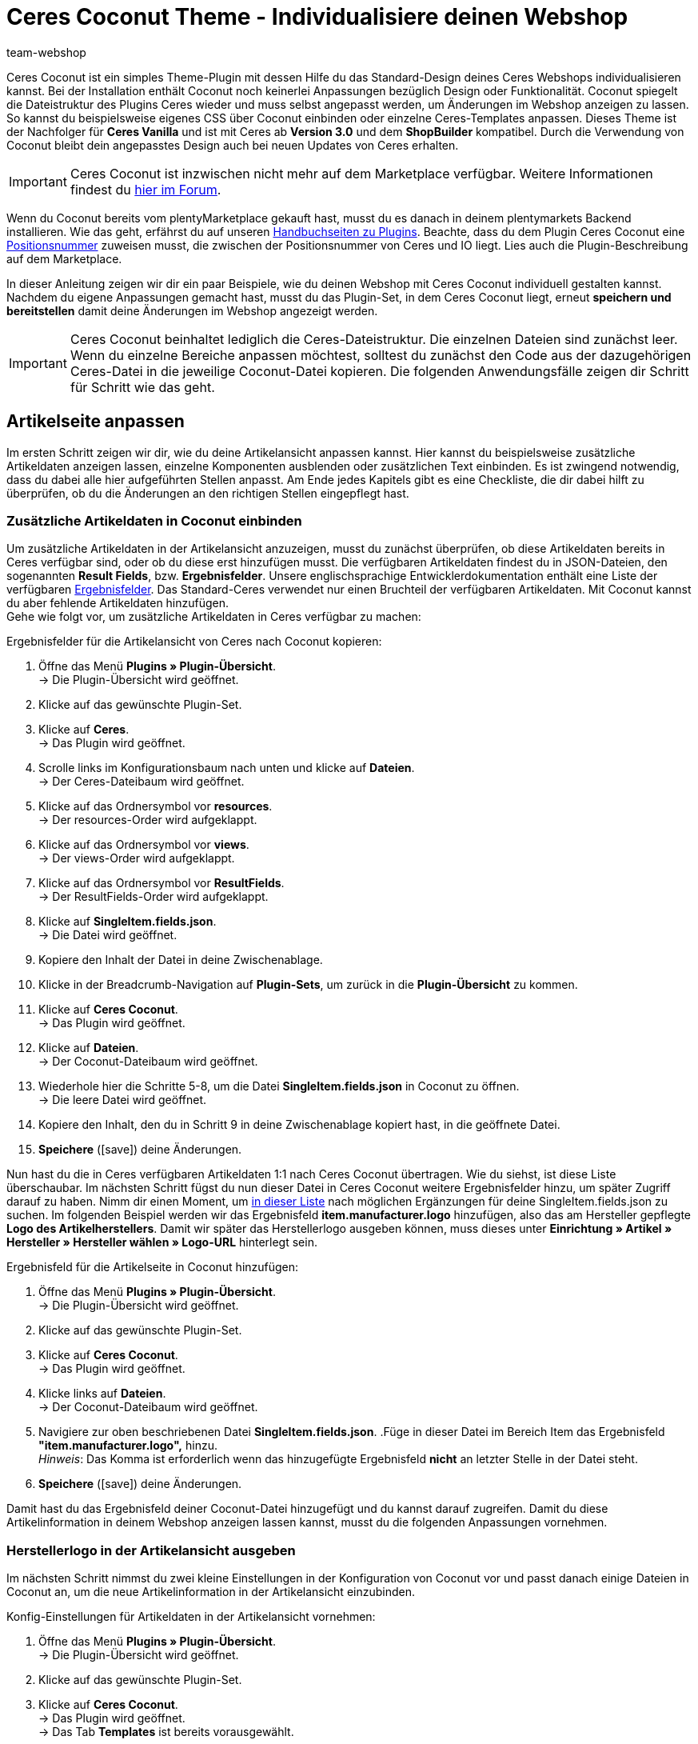 = Ceres Coconut Theme - Individualisiere deinen Webshop
:author: team-webshop
:keywords: Webshop, Ceres, IO, plentyShop, Template, ShopBuilder, Theme
:icons: font
:docinfodir: /workspace/manual-adoc
:docinfo1:

[#10]
Ceres Coconut ist ein simples Theme-Plugin mit dessen Hilfe du das Standard-Design deines Ceres Webshops individualisieren kannst. Bei der Installation enthält Coconut noch keinerlei Anpassungen bezüglich Design oder Funktionalität. Coconut spiegelt die Dateistruktur des Plugins Ceres wieder und muss selbst angepasst werden, um Änderungen im Webshop anzeigen zu lassen. So kannst du beispielsweise eigenes CSS über Coconut einbinden oder einzelne Ceres-Templates anpassen. Dieses Theme ist der Nachfolger für *Ceres Vanilla* und ist mit Ceres ab *Version 3.0* und dem *ShopBuilder* kompatibel. Durch die Verwendung von Coconut bleibt dein angepasstes Design auch bei neuen Updates von Ceres erhalten. +

[IMPORTANT]
====
Ceres Coconut ist inzwischen nicht mehr auf dem Marketplace verfügbar. Weitere Informationen findest du link:https://forum.plentymarkets.com/t/ceres-coconut-wird-vom-marketplace-genommen-auf-github-weiterhin-verfuegbar/563502[hier im Forum].
====

Wenn du Coconut bereits vom plentyMarketplace gekauft hast, musst du es danach in deinem plentymarkets Backend installieren. Wie das geht, erfährst du auf unseren xref:plugins:neue-plugins.adoc#[Handbuchseiten zu Plugins]. Beachte, dass du dem Plugin Ceres Coconut eine xref:plugins:plugin-sets.adoc#plugin-sets-erstellen[Positionsnummer] zuweisen musst, die zwischen der Positionsnummer von Ceres und IO liegt. Lies auch die Plugin-Beschreibung auf dem Marketplace. +

In dieser Anleitung zeigen wir dir ein paar Beispiele, wie du deinen Webshop mit Ceres Coconut individuell gestalten kannst. Nachdem du eigene Anpassungen gemacht hast, musst du das Plugin-Set, in dem Ceres Coconut liegt, erneut *speichern und bereitstellen* damit deine Änderungen im Webshop angezeigt werden.

[IMPORTANT]
====
Ceres Coconut beinhaltet lediglich die Ceres-Dateistruktur. Die einzelnen Dateien sind zunächst leer. Wenn du einzelne Bereiche anpassen möchtest, solltest du zunächst den Code aus der dazugehörigen Ceres-Datei in die jeweilige Coconut-Datei kopieren. Die folgenden Anwendungsfälle zeigen dir Schritt für Schritt wie das geht.
====

[#20]
== Artikelseite anpassen

Im ersten Schritt zeigen wir dir, wie du deine Artikelansicht anpassen kannst. Hier kannst du beispielsweise zusätzliche Artikeldaten anzeigen lassen, einzelne Komponenten ausblenden oder zusätzlichen Text einbinden. Es ist zwingend notwendig, dass du dabei alle hier aufgeführten Stellen anpasst. Am Ende jedes Kapitels gibt es eine Checkliste, die dir dabei hilft zu überprüfen, ob du die Änderungen an den richtigen Stellen eingepflegt hast.

[#30]
=== Zusätzliche Artikeldaten in Coconut einbinden

Um zusätzliche Artikeldaten in der Artikelansicht anzuzeigen, musst du zunächst überprüfen, ob diese Artikeldaten bereits in Ceres verfügbar sind, oder ob du diese erst hinzufügen musst. Die verfügbaren Artikeldaten findest du in JSON-Dateien, den sogenannten *Result Fields*, bzw. *Ergebnisfelder*. Unsere englischsprachige Entwicklerdokumentation enthält eine Liste der verfügbaren link:https://developers.plentymarkets.com/dev-doc/result-fields-ceres[Ergebnisfelder^]. Das Standard-Ceres verwendet nur einen Bruchteil der verfügbaren Artikeldaten. Mit Coconut kannst du aber fehlende Artikeldaten hinzufügen. +
Gehe wie folgt vor, um zusätzliche Artikeldaten in Ceres verfügbar zu machen:

[#40]
[.instruction]
Ergebnisfelder für die Artikelansicht von Ceres nach Coconut kopieren:

. Öffne das Menü *Plugins » Plugin-Übersicht*. +
→ Die Plugin-Übersicht wird geöffnet.
. Klicke auf das gewünschte Plugin-Set.
. Klicke auf *Ceres*. +
→ Das Plugin wird geöffnet.
. Scrolle links im Konfigurationsbaum nach unten und klicke auf *Dateien*. +
→ Der Ceres-Dateibaum wird geöffnet.
. Klicke auf das Ordnersymbol vor *resources*. +
→ Der resources-Order wird aufgeklappt.
. Klicke auf das Ordnersymbol vor *views*. +
→ Der views-Order wird aufgeklappt.
. Klicke auf das Ordnersymbol vor *ResultFields*. +
→ Der ResultFields-Order wird aufgeklappt.
. Klicke auf *SingleItem.fields.json*. +
→ Die Datei wird geöffnet.
. Kopiere den Inhalt der Datei in deine Zwischenablage.
. Klicke in der Breadcrumb-Navigation auf *Plugin-Sets*, um zurück in die *Plugin-Übersicht* zu kommen.
. Klicke auf *Ceres Coconut*. +
→ Das Plugin wird geöffnet.
. Klicke auf *Dateien*. +
→ Der Coconut-Dateibaum wird geöffnet.
. Wiederhole hier die Schritte 5-8, um die Datei *SingleItem.fields.json* in Coconut zu öffnen. +
→ Die leere Datei wird geöffnet.
. Kopiere den Inhalt, den du in Schritt 9 in deine Zwischenablage kopiert hast, in die geöffnete Datei.
. *Speichere* (icon:save[role="green"]) deine Änderungen.

Nun hast du die in Ceres verfügbaren Artikeldaten 1:1 nach Ceres Coconut übertragen. Wie du siehst, ist diese Liste überschaubar. Im nächsten Schritt fügst du nun dieser Datei in Ceres Coconut weitere Ergebnisfelder hinzu, um später Zugriff darauf zu haben. Nimm dir einen Moment, um link:https://developers.plentymarkets.com/dev-doc/result-fields-ceres[in dieser Liste^] nach möglichen Ergänzungen für deine SingleItem.fields.json zu suchen. Im folgenden Beispiel werden wir das Ergebnisfeld *item.manufacturer.logo* hinzufügen, also das am Hersteller gepflegte *Logo des Artikelherstellers*. Damit wir später das Herstellerlogo ausgeben können, muss dieses unter *Einrichtung » Artikel » Hersteller » Hersteller wählen » Logo-URL* hinterlegt sein.

[#50]
[.instruction]
Ergebnisfeld für die Artikelseite in Coconut hinzufügen:

. Öffne das Menü *Plugins » Plugin-Übersicht*. +
→ Die Plugin-Übersicht wird geöffnet.
. Klicke auf das gewünschte Plugin-Set.
. Klicke auf *Ceres Coconut*. +
→ Das Plugin wird geöffnet.
. Klicke links auf *Dateien*. +
→ Der Coconut-Dateibaum wird geöffnet.
. Navigiere zur oben beschriebenen Datei *SingleItem.fields.json*.
.Füge in dieser Datei im Bereich Item das Ergebnisfeld *"item.manufacturer.logo",* hinzu. +
 _Hinweis_: Das Komma ist erforderlich wenn das hinzugefügte Ergebnisfeld *nicht* an letzter Stelle in der Datei steht.
. *Speichere* (icon:save[role="green"]) deine Änderungen.

Damit hast du das Ergebnisfeld deiner Coconut-Datei hinzugefügt und du kannst darauf zugreifen. Damit du diese Artikelinformation in deinem Webshop anzeigen lassen kannst, musst du die folgenden Anpassungen vornehmen.

[#55]
=== Herstellerlogo in der Artikelansicht ausgeben

Im nächsten Schritt nimmst du zwei kleine Einstellungen in der Konfiguration von Coconut vor und passt danach einige Dateien in Coconut an, um die neue Artikelinformation in der Artikelansicht einzubinden.

[#60]
[.instruction]
Konfig-Einstellungen für Artikeldaten in der Artikelansicht vornehmen:

. Öffne das Menü *Plugins » Plugin-Übersicht*. +
→ Die Plugin-Übersicht wird geöffnet.
. Klicke auf das gewünschte Plugin-Set.
. Klicke auf *Ceres Coconut*. +
→ Das Plugin wird geöffnet. +
→ Das Tab *Templates* ist bereits vorausgewählt.
. Aktiviere in der Liste *Partials und Templates überschreiben* die Option *Artikelansicht*.
. *Speichere* (icon:save[role="green"]) die Einstellungen.
. Klicke im Navigationsbaum auf *Datenfelder*. +
→ Das Tab *Datenfelder* wird geöffnet.
. Aktiviere in der Liste *Datenfelder überschreiben* die option *Artikeldaten in der Artikelseite*.
. *Speichere* (icon:save[role="green"]) die Einstellungen.

Mit diesen beiden Einstellungen hast du sichergestellt, dass dein Webshop beim Laden der Artikelansicht von nun an auf Dateien aus Coconut zurückgreift und die Artikeldaten für die Artikelansicht ebenfalls aus Coconut erhält. Die Artikeldaten haben wir <<#40, hier>> bereits angepasst. Im nächsten Schritt möchten wir nun sichtbare Anpasungen an der Artikelansicht vornehmen. Welche Dateien dafür angepasst werden müssen, ist abhängig von der Stelle, an der wir das Logo des Artikelherstellers anzeigen lassen wollen. +

Für dieses Beispiel lassen wir das Herstellerlogo an zwei Stellen ausgeben: In den *Artikeldetails* unterhalb des Variantennamens (1) und im Tab *Weitere Details* als Substitut für den Herstellernamen (2):

[[bild-coconut-artikeldaten]]
.Stellen an denen das Herstellerlogo angezeigt werden soll
image::webshop:coconut-hersteller-logo-stellen.png[]

[#70]

Um das Herstellerlogo in den Artikeldetails und den weiteren Details anzeigen zu lassen, müssen wir die Dateien *SingleItem_Details.twig* (Artikeldetails) und *SingleItem_InformationTable.twig* (Weitere Details) unter *resources/views/Item/Components/SingleItem* anpassen. Wie bei den Ergebnisfeldern <<#40, weiter oben>>, musst du auch hier zunächst die Inhalte aus den Ceres-Dateien kopieren und an der gleichen Stelle im Coconut-Dateibaum einfügen. +

[NOTE]
====
In den leeren Coconut-Dateien ist jeweils der Hinweis `<!-- Insert markup here -->`. Beim Kopieren der Inhalte aus Ceres solltest du diese Zeile überschreiben, damit die in dieser Anleitung aufgeführten Zeilenangaben zutreffend sind und nicht um eine Zeile verrutschen.
====

Zusätzlich müssen die Stellen angepasst werden, die die veränderten Artikeldetails und weiteren Details einbinden. Diese sind:

- *resources/views/Item/SingleItemView.twig*
- *resources/views/Item/SingleItemWrapper.twig*
- *resources/views/Item/Components/SingleItem.twig*

Das klingt nach viel Aufwand, aber keine Panik: Wenn du dich an diese Anleitung hältst, kann nichts schiefgehen.
Bevor wir die Code-Anpassungen für die Artikeldetails und die weiteren Details einfügen, passen wir in den drei obengenannten Dateien die *Namespaces* an. *Namespaces* definieren, auf welche Code-Stellen zugegriffen werden soll; in den drei Dateien muss der Ceres-Namespace an bestimmten Stellen in Coconut geändert werden.

[.instruction]
Namespace in der Datei *SingleItemView.twig* ändern:

. Öffne das Menü *Plugins » Plugin-Übersicht*. +
→ Die Plugin-Übersicht wird geöffnet.
. Klicke auf das gewünschte Plugin-Set.
. Klicke auf *Ceres Coconut*. +
→ Das Plugin wird geöffnet.
. Klicke auf *Dateien*.
. Öffne die Datei *resources/views/Item/SingleItemView.twig*.
. Ändere `"Ceres::Item.Components.SingleItem"` in Zeile 6 in: `"CeresCoconut::Item.Components.SingleItem"`
. *Speichere* (icon:save[role="green"]) die Einstellungen.

[.instruction]
Namespace in der Datei *SingleItemWrapper.twig* ändern:

. Öffne das Menü *Plugins » Plugin-Übersicht*. +
→ Die Plugin-Übersicht wird geöffnet.
. Klicke auf das gewünschte Plugin-Set.
. Klicke auf *Ceres Coconut*. +
→ Das Plugin wird geöffnet.
. Klicke auf *Dateien*.
. Öffne die Datei *resources/views/Item/SingleItemWrapper.twig*.
. Ändere Zeile 22 in: `{% include [category_template( item.documents[0].data.item.add_cms_page, lang, webstoreConfig.webstoreId ), "CeresCoconut::Item.SingleItemView"] %}`
. *Speichere* (icon:save[role="green"]) die Einstellungen.

[.instruction]
Namespace in der Datei *SingleItem.twig* ändern:

. Öffne das Menü *Plugins » Plugin-Übersicht*. +
→ Die Plugin-Übersicht wird geöffnet.
. Klicke auf das gewünschte Plugin-Set.
. Klicke auf *Ceres Coconut*. +
→ Das Plugin wird geöffnet.
. Klicke auf *Dateien*.
. Öffne die Datei *resources/views/Item/Components/SingleItem.twig*.
. Ändere Zeile 17 in: `{% include "CeresCoconut::Item.Components.SingleItem.SingleItem_Details" %}`
. Ändere Zeile 21 in: `{% include "CeresCoconut::Item.Components.SingleItem.SingleItem_InformationTable" %}`
. *Speichere* (icon:save[role="green"]) die Einstellungen.

Wenn du den Ceres-Namespace an diesen vier Stellen angepasst hast, werden die betreffenden Stellen in Ceres von Coconut überschrieben und wir können die konkreten Änderungen für die Artikelansicht verbauen.

[NOTE]
====
Je nachdem, welche Anpassungen du in deinem Coconut-Theme vornimmst, ist es möglich, dass die obigen Zeilenangaben nicht mit dem Zeileninhalt deiner Dateien übereinstimmt. Die Anpassungen ersetzen hier lediglich "Ceres" durch "CeresCoconut"; falls die Zeilenangaben abweichen, kannst du die Zeilen dadurch trotzdem finden.
====

Jetzt weiß Ceres, auf welche Dateien es zugreifen muss, um deine Änderungen im Webshop sichtbar zu machen. Im nächsten Schritt fügen wir das Herstellerlogo an den 2 Stellen auf der Artikelansicht hinzu.

[#80]

[.instruction]
Herstellerlogo unterhalb des Variantennamens einfügen:

. Öffne das Menü *Plugins » Plugin-Übersicht*. +
→ Die Plugin-Übersicht wird geöffnet.
. Klicke auf das gewünschte Plugin-Set.
. Klicke auf *Ceres Coconut*. +
→ Das Plugin wird geöffnet.
. Navigiere zur Datei *resources/views/Item/Components/SingleItem/SingleItem_Details.twig*.
.Füge nach Zeile 8 unter `${ currentVariation.variation.name }` die folgende Zeile ein: +
`<img :src="currentVariation.item.manufacturer.logo" alt="TEXT">`
. Speichere deine Änderungen.

Mit dieser Anpassung setzt du unter den Variantennamen (also unter der Variable *${ currentVariation.variation.name }*) ein *<img>*-Tag, über welches du ein Bild einbinden kannst. Das *src*-Attribut gibt die Quelle der Bilddatei an und holt sich in unserem Fall über die Variable *currentVariation.item.manufacturer.logo* die URL die unter *Einrichtung » Artikel » Hersteller » Hersteller wählen » Logo-URL* hinterlegt ist. Das *alt*-Attribut dient dazu, einen Text anzugeben, der ausgelesen wird, falls das Bild nicht angezeigt werden kann und hilft zudem deine Inhalte Menschen mit Sehbehinderungen zugänglich zu machen, wenn deine Website von einem Screenreader vorgelesen wird. Ersetze also den Platzhalter "TEXT" im *alt*-Attribut durch einen Text, der die angezeigte Bilddatei beschreibt. +
Du siehst vielleicht, dass das *<img>*-Tag hier etwas anders verwendet wird, als es üblicherweise der Fall ist: Zum einen muss dem *src*-Attribut ein Doppelpunkt vorangstellt werden; zum anderen wird die Variable, mit der auf die Logo-URL zugegriffen wird, nicht mit *$* und den geschwungenen Klammern verwendet. Diese Änderungen sind nötig, da es sich bei der Datei SingleItem_Details.twig um eine Vue.js-Komponente handelt, dessen Syntax etwas anders funktioniert als herkömmliches Twig. Du kannst die Bildgröße durch zusätzliche Attribute hinter `alt="TEXT"` beinflussen; füge hinter deinem *alt*-Attribut beispielsweise die beiden Attribute `width="40" height="40"` ein, um die Bildgröße auf 40x40 px zu setzen. +
Auf die gleiche Weise binden wir das Herstellerlogo nun auch im Tab *Weitere Details* ein:

[.instruction]
Herstellerlogo im Tab *Weitere Details* einfügen:

. Öffne das Menü *Plugins » Plugin-Übersicht*. +
→ Die Plugin-Übersicht wird geöffnet.
. Klicke auf das gewünschte Plugin-Set.
. Klicke auf *Ceres Coconut*. +
→ Das Plugin wird geöffnet.
. Navigiere zur Datei *resources/views/Item/Components/SingleItem/SingleItem_InformationTable.twig*.
. Ersetze in Zeile 80 die Stelle `${ currentVariation.item.manufacturer.externalName }` durch `<img :src="currentVariation.item.manufacturer.logo" alt="TEXT">`
. Speichere deine Änderungen.

Diese Anpassung ersetzt *Externer Name* des Herstellers (auf den mit der Variable *${ currentVariation.item.manufacturer.externalName }* zugegriffen wird) durch das Herstellerlogo, sodass im Tab *Weitere Details* das Logo in der Zeile *Hersteller* angezeigt wird. +

Es ist notwendig, dass du das Plugin-Set, in dem du die Anpassungen vorgenommen hast, nochmal *speicherst* und *bereitstellst*. Nach dem Bereitstellungsprozess kannst du eine Artikelseite in deinem Webshop aufrufen und überprüfen, ob die beiden Anpassungen erfolgreich waren. Im Folgenden findest du eine Checkliste mit Schritten, die zwingend notwendig sind, um deine Anpassungen sichtbar zu machen. Gehe diese Punkt für Punkt durch.

Checkliste für Änderungen an der Artikelansicht:

[%interactive]

* [ ] Hast du das Coconut-Plugin installiert und ihm eine *Postitionsnummer* zugewiesen, die zwischen den Positionen von Ceres und IO liegt?
* [ ] Hast du die Inhalte der *SingleItem.fields.json* aus Ceres in die Datei *SingleItem.fields.json* in Coconut kopiert?
* [ ] Hast du weitere Ergebnisfelder (z.B. *item.manufacturer.logo*) in der *SingleItem.fields.json* in Coconut hinzugefügt und die Datei gespeichert?
* [ ] Hast du die Option *Artikelansicht* im Tab *Templates* der Coconut-Configuration aktiviert?
* [ ] Hast du die Option *Artikeldaten in der Artikelseite* im Tab *Datenfelder* der Coconut-Konfiguration aktiviert?
* [ ] Hast du die drei Dateien *SingleItemView.twig*, *SingleItemWrapper.twig* und *SingleItem.twig* hinsichtlich der Namespaces angepasst?
* [ ] Hast du deine eigenen Anpassungen in den Dateien *SingleItem_Details.twig* und *SingleItem_InformationTable.twig* eingebaut?
* [ ] Hast du alle Änderungen in Coconut gespeichert?
* [ ] Hast du das Plugin-Set gespeichert und neu bereitgestellt?

Solltest du Fragen oder Anregungen rund um Ceres Coconut haben, kannst du uns gerne deine Gedanken im link:https://forum.plentymarkets.com/c/ceres-webshop/ceres-vanilla[Forum] mitteilen.

[NOTE]
.Für alle Anpassungen gilt:
====
* Um Anpassungen in einer Coconut-Datei zu machen, solltest du zunächst den Inhalt der entsprechenden Datei aus Ceres nach Coconut kopieren.
* Du musst die *Namespaces* in allen Dateien ändern, die von dir geänderte Dateien einbinden.
* Das betreffende Plugin-Set muss *gespeichert und bereitgestellt* werden, damit Änderungen im Webshop sicht bar werden.
====

Die Änderungen in Coconut, die du im Laufe dieses Kapitels durchgeführt hast, sollen exemplarisch für Änderungsvorgänge sein. Neben dem *Herstellerlogo* kannst du natürlich link:https://developers.plentymarkets.com/dev-doc/result-fields-ceres[jedes verfügbare Ergebnisfeld^] in dein Design integrieren. Je nachdem an welcher Stelle du welches Ergebnisfeld verwenden willst, weichen einzelne Schritte von dieser Anleitung ab; im Großen und Ganzen sind die Vorgänge jedoch sehr ähnlich. Nimm dir etwas Zeit und vergleiche deine Artikelansicht im Webshop mit den Dateien *SingleItem.Twig*, *SingleItem_Details.twig* und *SingleItem_InformationTable.twig* und zieh dabei die Liste der Ergebnisfelder zu Rate - du wirst schnell lernen, welche Code-Stellen mit welchen Stellen im Webshop korrespondieren.

[#85]
=== Wunschliste ausblenden

In diesem Unterkapitel wollen wir exemplarisch ein Element in der Artikelansicht ausblenden, in unserem Beispiel die Schaltfläche *Zur Wunschliste hinzufügen*.
Die Änderungen, die du in <<#55, Kapitel 1.2>> gemacht hast, werden hierfür vorausgesetzt, d.h. dass <<#70, die Namespaces>> wie oben beschrieben auf *CeresCoconut* geändert sein müssen. +
Das Ausblenden von Elementen funktioniert in der Regel immer gleich: Suche die relevante Stelle im Code, entferne sie, speichere die Einstellungen und stelle dein Plugin-Set erneut bereit. Wir begleiten dich einmal durch den gesamten Prozess:

[.instruction]
Wunschliste in der Artikelansicht ausblenden:

. Öffne das Menü *Plugins » Plugin-Übersicht*. +
→ Die Plugin-Übersicht wird geöffnet.
. Klicke auf das gewünschte Plugin-Set.
. Klicke auf *Ceres Coconut*. +
→ Das Plugin wird geöffnet.
. Navigiere zur Datei *resources/views/Item/Components/SingleItem/SingleItem_Details.twig*.
. Entferne die Zeilen 104-108. Die Code-Stelle beginnt mit `{% if "wish-list"` und endet mit `{% endif %}`
. Speichere deine Änderungen.

Die entfernte Stelle beinhaltet eine *if-Abfrage*, die überprüft, ob die Route zur Wunschliste im Plugin *IO* aktiviert ist. Ist diese aktiviert, wird die Schaltfläche angezeigt und fügt die geöffnete Variante entlang ihrer Varianten-ID zur Wunschliste hinzu. Durch das Entfernen der Stelle, wird die Schaltfläche permanent ausgeblendet. Nach erneutem Bereitstellen deines Plugin-Sets wird die Schaltfläche *Zur Wunschliste hinzufügen* nicht mehr angezeigt.

//[#40]
//=== Elemente ausblenden

//[#50]
//== Startseite überschreiben

//CHECKLISTE
